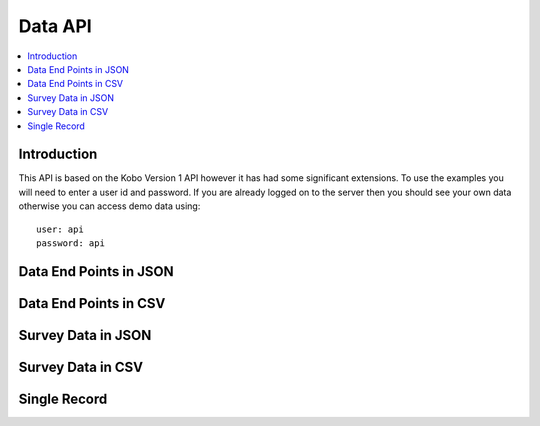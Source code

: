 Data API
========

.. contents::
 :local:

Introduction
------------

This API is based on the Kobo Version 1 API however it has had some significant extensions.  To use the examples you will need to enter
a user id and password.  If you are already logged on to the server then you should see your own data otherwise you can access demo data using::

  user: api
  password: api

Data End Points in JSON
-----------------------

.. http:get:: /api/v1/data

  :synposis: Returns available end points.   
  
  **Example response**:
  
  https://sg.smap.com.au/api/v1/data
  
  .. sourcecode:: http
  
	HTTP/1.1 200 OK
	Vary: Accept
	Content-Type: application/json
	
	[
	  {
	  "id": 1778,
	  "id_string": "s193_1778",
		"title": "Basic Form",
		"description": "Basic Form",
		"url": "https://sg.smap.com.au/api/v1/data/s193_1778?links=true"
		},
		{
		"id": 18569,
		"id_string": "s193_18569",
		"title": "Form with audit data",
		"description": "Form with audit data",
		"url": "https://sg.smap.com.au/api/v1/data/s193_18569?links=true"
		},
		{
		"id": 18568,
		"id_string": "s193_18568",
		"title": "Form with repeats",
		"description": "Form with repeats",
		"url": "https://sg.smap.com.au/api/v1/data/s193_18568?links=true",
		"subforms": {
		"q2": "https://sg.smap.com.au/api/v1/data/s193_18568?form=q2"
		}
		},
		{
		"id": 18502,
		"id_string": "s193_18502",
		"title": "القراءة بحسب الباركود",
		"description": "القراءة بحسب الباركود",
		"url": "https://sg.smap.com.au/api/v1/data/s193_18502?links=true"
		}
	]
	
  :reqheader Authorization: basic
  :statuscode 200: no error

Data End Points in CSV
----------------------

.. http:get:: /api/v1/data.csv

  :synposis: Returns available end points in a CSV file.
  
  **Example response**:
  
  https://sg.smap.com.au/api/v1/data.csv

  :query filename: The name of the file. Default is ``forms.csv``.

.. _survey-data-json:

Survey Data in JSON
-------------------

.. http:get:: /api/v1/data/(survey ident)

  :synposis: Returns data for the specified survey. The example shows 
  
  **Example response**:
  
  https://sg.smap.com.au/api/v1/data/s193_18568?links=true

  .. sourcecode:: http
  
	HTTP/1.1 200 OK
	Vary: Accept
	Content-Type: application/json
	
	[
		{
		"prikey": "1",
		"Key": "",
		"Survey Duration": "27.7929999999999993",
		"User": "api",
		"Upload Time": "2019-09-01 06:26:18+00",
		"Survey Name": "Form with repeats",
		"_scheduled_start": "",
		"Version": "2",
		"Complete": "t",
		"Survey Notes": "",
		"Location Trigger": "",
		"Instance Name": "",
		"start": "2019-09-01 06:25:50+00",
		"end": "2019-09-01 06:26:17+00",
		"deviceid": "deviceid not found",
		"uuid": "uuid:7d2b9a69-0cad-4e0c-8dd5-cb3e3c14eb14",
		"name": "Tom",
		"links": {
		"data": "https://sg.smap.com.au/api/v1/data/s193_18568/uuid:7d2b9a69-0cad-4e0c-8dd5-cb3e3c14eb14",
		"pdf": "https://sg.smap.com.au/surveyKPI/pdf/s193_18568?instance=uuid:7d2b9a69-0cad-4e0c-8dd5-cb3e3c14eb14&tz=UTC",
		"webform": "https://sg.smap.com.au/webForm/s193_18568?datakey=instanceid&datakeyvalue=uuid:7d2b9a69-0cad-4e0c-8dd5-cb3e3c14eb14",
		"audit_log": "https://sg.smap.com.au/api/v1/audit/log/s193_18568/uuid:7d2b9a69-0cad-4e0c-8dd5-cb3e3c14eb14"
		}
		},
		{
		"prikey": "2",
		"Key": "",
		"Survey Duration": "15.5079999999999991",
		"User": "api",
		"Upload Time": "2019-09-01 06:26:33+00",
		"Survey Name": "Form with repeats",
		"_scheduled_start": "",
		"Version": "2",
		"Complete": "t",
		"Survey Notes": "",
		"Location Trigger": "",
		"Instance Name": "",
		"start": "2019-09-01 06:26:17+00",
		"end": "2019-09-01 06:26:33+00",
		"deviceid": "deviceid not found",
		"uuid": "uuid:8bf658ad-33ab-4cfe-97c9-fad91406fb86",
		"name": "Sally",
		"links": {
		"data": "https://sg.smap.com.au/api/v1/data/s193_18568/uuid:8bf658ad-33ab-4cfe-97c9-fad91406fb86",
		"pdf": "https://sg.smap.com.au/surveyKPI/pdf/s193_18568?instance=uuid:8bf658ad-33ab-4cfe-97c9-fad91406fb86&tz=UTC",
		"webform": "https://sg.smap.com.au/webForm/s193_18568?datakey=instanceid&datakeyvalue=uuid:8bf658ad-33ab-4cfe-97c9-fad91406fb86",
		"audit_log": "https://sg.smap.com.au/api/v1/audit/log/s193_18568/uuid:8bf658ad-33ab-4cfe-97c9-fad91406fb86"
		}
		}
	]


  :query links: Return URL links to other API calls on the data
  :query start: Retrieve data starting from the specified key
  :query limit: The number of records to retrieve
  :query form: Retrieve data for a sub-form.  The available subforms are shown in the returned data from the /api/v1/data call.
		This call will return the key for the parent form in the "parkey" attribute so that its data can be combined with that of
		the main form.
  :query start_parkey: Parent key to start from.  Only useful when working with subform data.
  :query bad: One of ``yes`` return deleted records, ``only`` Only return deleted records, ``none`` do not return deleted (default)
  :query audit: set to ``yes`` to return audit data. This data is the time in milliseconds that the user took to answer each question. 
		You can also specify in the settings for the form that the GPS coordinates where each question was answered should be included. 
		There is a thid level of audit where every change made to a question during the course of an interview is recorded. 
		This information is available through the separate audit API.
  :query merge_select_multiple: Set to ``yes`` to combine all the selected choices for a select multiple into a single column / Json 
		text property.
  :query sort: 	question name to sort on
  :query dirn: 	Sort direction, either ``asc`` or ``desc``
  :query key: 	The key to filter by.  A key will need to have been specified for this survey.
  :query tz:    The timezone for example ``Australia/Brisbane``.  All date time and date answers will be returned in this time zone.
  :query geom_question: When using geojson=yes, and if you have more than one geometry in the main form, then you can specify the 
                name of the geometry question to use as the GeoJson geometry here.
  :query filter: Advanced filter.  For example  &filter=${q1} > 10
  :reqheader Authorization: basic
  :statuscode 200: no error
  :statuscode 401: not authorised

Survey Data in CSV
------------------

.. http:get:: /api/v1/data.csv/(survey ident)

  :synposis: Returns data for the specified survey. The example shows 
  
  **Example response**:
  
  https://sg.smap.com.au/api/v1/data.csv/s193_18568?links=true

  All parameters in :ref:`survey-data-json` can be used.
  
  :query filename: The name of the file. Default is ``data.csv``.

Single Record
-------------

.. http:get:: /api/v1/data/(survey ident)/(instance key)

  :synposis: Get data for the specified instance. The instance key can be found in the :ref:`survey-data-json` API call.
  
  **Example response**:
  
  https://sg.smap.com.au/api/v1/data/s1313_16851/uuid:dce538eb-ea90-44f1-b022-7481fad8fe47

  .. sourcecode:: http
  
	HTTP/1.1 200 OK
	Vary: Accept
	Content-Type: application/json
	
	{
	"values": {
	"q1": "Joe",
	"q2": "23",
	"q3": "https://sg.smap.com.au/attachments/s193_1778/82c362f4-8ce5-4fe2-a915-5e3cd2f8ff1c.jpg",
	"instanceid": "uuid:832ed325-4ad3-46b0-9f99-7d1ebda1cdad"
	}
	}

  :reqheader Authorization: basic
  :statuscode 200: no error
  :statuscode 401: not authorised
  :statuscode 404: not found

